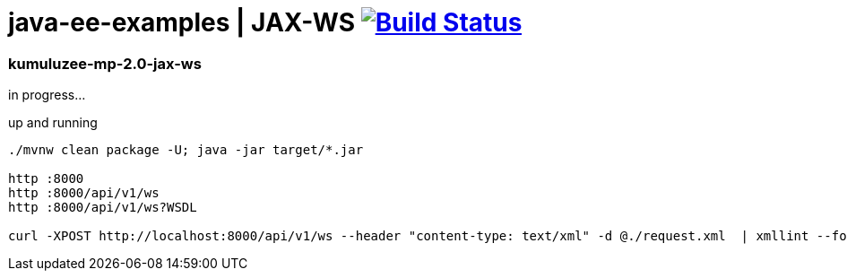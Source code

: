 = java-ee-examples | JAX-WS image:https://travis-ci.org/daggerok/java-ee-examples.svg?branch=master["Build Status", link="https://travis-ci.org/daggerok/java-ee-examples"]

//tag::content[]

=== kumuluzee-mp-2.0-jax-ws
in progress...

.up and running
----
./mvnw clean package -U; java -jar target/*.jar

http :8000
http :8000/api/v1/ws
http :8000/api/v1/ws?WSDL

curl -XPOST http://localhost:8000/api/v1/ws --header "content-type: text/xml" -d @./request.xml  | xmllint --format -
----

//end::content[]
